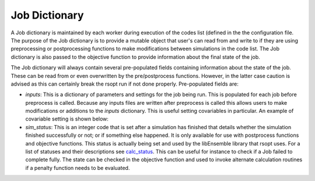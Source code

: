 Job Dictionary
==============

A Job dictionary is maintained by each worker during execution of the codes list
(defined in the the configuration file. The purpose of the Job dictionary is to provide a mutable
object that user's can read from and write to if they are using preprocessing or postprocessing
functions to make modifications between simulations in the code list. The Job dictionary is also passed
to the objective function to provide information about the final state of the job.

The Job dictionary will always contain several pre-populated fields containing information about
the state of the job. These can be read from or even overwritten by the pre/postprocess functions.
However, in the latter case caution is advised as this can certainly break the rsopt run if not done properly.
Pre-populated fields are:

- `inputs`: This is a dictionary of parameters and settings for the job being run. This is populated
  for each job before preprocess is called. Because any inputs files are written after preprocess is called
  this allows users to make modifications or additions to the `inputs` dictionary. This is useful setting
  covariables in particular. An example of covariable setting is shown below:

  .. code-block:: python
   :linenos:
      # Before preprocess is called let the state of J, set by rsopt be:
      J = {'inputs':
              # Our simulation function has one variable 'x' that has been assigned a value already
              {'x': 5.0}
          }

  .. code-block:: python
   :linenos:

      def my_preprocess(J):
         # Let's say we want a linear relationship between the variable 'x' which is being set by
         #  rsopt directly and another input variable in the simulation 'y'. This can't be written
         #  into the rsopt configuration file but we can enforce it here. If we write a value for 'y'
         #  into J['inputs'] it will be passed to the simulation function.

         # Current value of x
         x = J['inputs']['x']
         # Set y based on a linear relationship with x
         y = 3 * x
         # Create an entry for y in the Job dictionary inputs field
         J['inputs']['y'] = y

         # No return value needs to be set for pre/postprocess functions

- `sim_status`: This is an integer code that is set after a simulation has finished that details whether the simulation
  finished successfully or not; or if something else happened. It is only available for use with postprocess functions
  and objective functions.
  This status is actually being set and used by the libEnsemble library that rsopt uses. For a list of statuses and
  their descriptions see calc_status_. This can be useful for instance to check if a Job failed to complete fully.
  The state can be checked in the objective function and used to invoke alternate calculation routines if a penalty
  function needs to be evaluated.

  .. code-block:: python
   :linenos:
   from libensemble import message_numbers
   import h5py
   import numpy as np

   """
   Suppose a simulation runs and produces an output file 'my_result.h5'. For the sake of this example we will
   assume that if the simulation finishes successfully this file will always contain fifty, positively valued entries
   and we want to minimize the total of these numbers.
   If the simulation does not complete then some of these will be missing and we will need to account for this when
   writing the objective function.
   """


   def my_objective(J):
       MAX_ENTRIES = 50
       ENTRY_PENALTY_VALUE = 100.0
       if J['sim_status'] == message_numbers.WORKER_DONE:
           # Job finished successfully - assume all entries are present - normal evaluation
           result_file = h5py.File('my_result.h5', 'r')
           result = np.sum(result_file['x'][()])

           return result
       elif J['sim_status'] == message_numbers.TASK_FAILED:
           # Some number of entries will be missing
           # Find out how many and replace their value with ENTRY_PENALTY_VALUE
           result_file = h5py.File('my_result.h5', 'r')
           missing_count = MAX_ENTRIES - result_file['x'].size
           result = np.sum(result_file['x'][()]) + missing_count * ENTRY_PENALTY_VALUE

           return result
       else:
           # Maybe some unknown failure state can occur. Perhaps you would just want to return
           # the max penalty in this case
           return MAX_ENTRIES * ENTRY_PENALTY_VALUE

.. _calc_status: https://libensemble.readthedocs.io/en/main/data_structures/calc_status.html